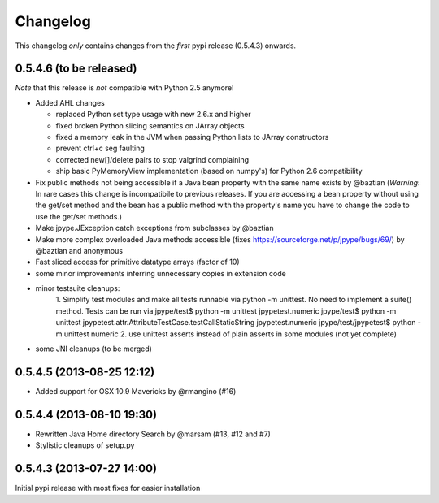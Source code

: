 Changelog
=========

This changelog *only* contains changes from the *first* pypi release (0.5.4.3) onwards.

0.5.4.6 (to be released)
~~~~~~~~~~~~~~~~~~~~~~~~~~

*Note* that this release is *not* compatible with Python 2.5 anymore!

* Added AHL changes

  * replaced Python set type usage with new 2.6.x and higher
  * fixed broken Python slicing semantics on JArray objects
  * fixed a memory leak in the JVM when passing Python lists to JArray constructors
  * prevent ctrl+c seg faulting
  * corrected new[]/delete pairs to stop valgrind complaining
  * ship basic PyMemoryView implementation (based on numpy's) for Python 2.6 compatibility

* Fix public methods not being accessible if a Java bean property with
  the same name exists by @baztian (*Warning*: In rare cases this
  change is incompatibile to previous releases. If you are accessing a
  bean property without using the get/set method and the bean has a
  public method with the property's name you have to change the code
  to use the get/set methods.)
* Make jpype.JException catch exceptions from subclasses by @baztian
* Make more complex overloaded Java methods accessible (fixes https://sourceforge.net/p/jpype/bugs/69/) by @baztian and anonymous
* Fast sliced access for primitive datatype arrays (factor of 10)
* some minor improvements inferring unnecessary copies in extension code
* minor testsuite cleanups: 
    1. Simplify test modules and make all tests runnable via python -m unittest.
    No need to implement a suite() method. Tests can be run via
    jpype/test$ python -m unittest jpypetest.numeric
    jpype/test$ python -m unittest jpypetest.attr.AttributeTestCase.testCallStaticString jpypetest.numeric
    jpype/test/jpypetest$ python -m unittest numeric
    2. use unittest asserts instead of plain asserts in some modules (not yet complete)
* some JNI cleanups (to be merged)
0.5.4.5 (2013-08-25 12:12)
~~~~~~~~~~~~~~~~~~~~~~~~~~

* Added support for OSX 10.9 Mavericks by @rmangino (#16)

0.5.4.4 (2013-08-10 19:30)
~~~~~~~~~~~~~~~~~~~~~~~~~~

* Rewritten Java Home directory Search by @marsam (#13, #12 and #7)
* Stylistic cleanups of setup.py

0.5.4.3 (2013-07-27 14:00)
~~~~~~~~~~~~~~~~~~~~~~~~~~

Initial pypi release with most fixes for easier installation
